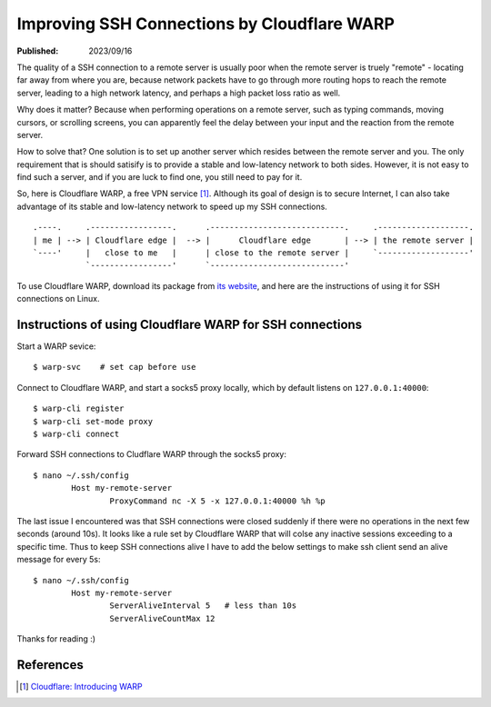 Improving SSH Connections by Cloudflare WARP
============================================

:Published: 2023/09/16

.. meta::
	:description: Using Clodflare WARP to decrease network latency and
		improve the quality of SSH connection to my remote server.

The quality of a SSH connection to a remote server is usually poor when the
remote server is truely "remote" - locating far away from where you are, because
network packets have to go through more routing hops to reach the remote server,
leading to a high network latency, and perhaps a high packet loss ratio as well.

Why does it matter? Because when performing operations on a remote server,
such as typing commands, moving cursors, or scrolling screens, you can
apparently feel the delay between your input and the reaction from the remote
server.

How to solve that? One solution is to set up another server which resides
between the remote server and you. The only requirement that is should satisify
is to provide a stable and low-latency network to both sides. However, it is not
easy to find such a server, and if you are luck to find one, you still need to
pay for it.

So, here is Cloudflare WARP, a free VPN service [#]_. Although its goal of
design is to secure Internet, I can also take advantage of its stable and
low-latency network to speed up my SSH connections. ::

    .----.     .-----------------.      .----------------------------.     .-------------------.
    | me | --> | Cloudflare edge |  --> |      Cloudflare edge       | --> | the remote server |
    `----'     |   close to me   |      | close to the remote server |     `-------------------'
               `-----------------'      `----------------------------'

To use Cloudflare WARP, download its package from `its website`_, and here are
the instructions of using it for SSH connections on Linux.

Instructions of using Cloudflare WARP for SSH connections
---------------------------------------------------------

Start a WARP sevice: ::

	$ warp-svc    # set cap before use

Connect to Cloudflare WARP, and start a socks5 proxy locally, which by default
listens on ``127.0.0.1:40000``: ::

	$ warp-cli register
	$ warp-cli set-mode proxy
	$ warp-cli connect

Forward SSH connections to Cludflare WARP through the socks5 proxy: ::

	$ nano ~/.ssh/config
		Host my-remote-server
			ProxyCommand nc -X 5 -x 127.0.0.1:40000 %h %p

The last issue I encountered was that SSH connections were closed suddenly if
there were no operations in the next few seconds (around 10s). It looks like a
rule set by Cloudflare WARP that will colse any inactive sessions exceeding to
a specific time. Thus to keep SSH connections alive I have to add the below
settings to make ssh client send an alive message for every 5s: ::

	$ nano ~/.ssh/config
		Host my-remote-server
			ServerAliveInterval 5   # less than 10s
			ServerAliveCountMax 12

Thanks for reading :)

References
----------

.. [#] `Cloudflare: Introducing WARP <https://blog.cloudflare.com/1111-warp-better-vpn/>`_


.. _its website: https://1.1.1.1/
